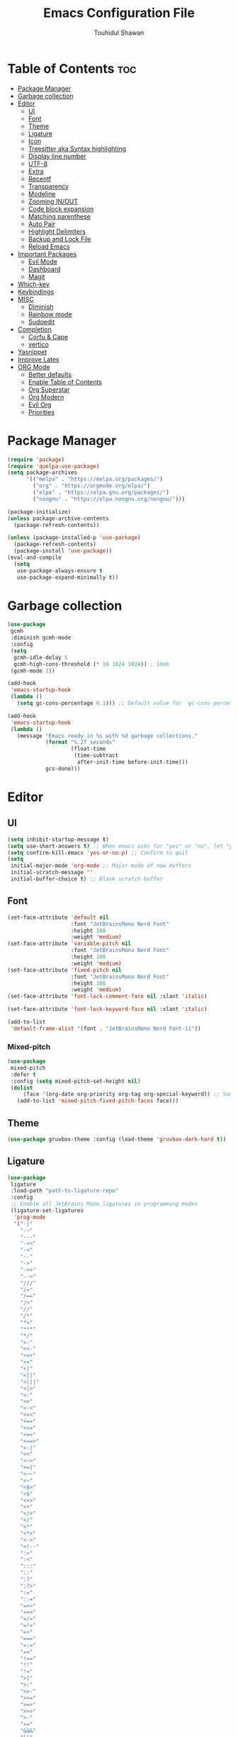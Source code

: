 #+TITLE: Emacs Configuration File
#+AUTHOR: Touhidul Shawan
#+DESCRIPTIONS: My GNU Emacs config file
#+STARTUP: showeverything
#+OPTIONS: toc:2

* Table of Contents :toc:
- [[#package-manager][Package Manager]]
- [[#garbage-collection][Garbage collection]]
- [[#editor][Editor]]
  - [[#ui][UI]]
  - [[#font][Font]]
  - [[#theme][Theme]]
  - [[#ligature][Ligature]]
  - [[#icon][Icon]]
  - [[#treesitter-aka-syntax-highlighting][Treesitter aka Syntax highlighting]]
  - [[#display-line-number][Display line number]]
  - [[#utf-8][UTF-8]]
  - [[#extra][Extra]]
  - [[#recentf][Recentf]]
  - [[#transparency][Transparency]]
  - [[#modeline][Modeline]]
  - [[#zooming-inout][Zooming IN/OUT]]
  - [[#code-block-expansion][Code block expansion]]
  - [[#matching-parenthese][Matching parenthese]]
  - [[#auto-pair][Auto Pair]]
  - [[#highlight-delimiters][Highlight Delimiters]]
  - [[#backup-and-lock-file][Backup and Lock File]]
  - [[#reload-emacs][Reload Emacs]]
- [[#important-packages][Important Packages]]
  - [[#evil-mode][Evil Mode]]
  - [[#dashboard][Dashboard]]
  - [[#magit][Magit]]
- [[#which-key][Which-key]]
- [[#keybindings][Keybindings]]
- [[#misc][MISC]]
  - [[#diminish][Diminish]]
  - [[#rainbow-mode][Rainbow mode]]
  - [[#sudoedit][Sudoedit]]
- [[#completion][Completion]]
  - [[#corfu--cape][Corfu & Cape]]
  - [[#vertico][vertico]]
- [[#yasnippet][Yasnippet]]
- [[#improve-latex][Improve Latex]]
- [[#org-mode][ORG Mode]]
  - [[#better-defaults][Better defaults]]
  - [[#enable-table-of-contents][Enable Table of Contents]]
  - [[#org-superstar][Org Superstar]]
  - [[#org-modern][Org Modern]]
  - [[#evil-org][Evil Org]]
  - [[#priorities][Priorities]]

* Package Manager
#+begin_src emacs-lisp
  (require 'package)
  (require 'quelpa-use-package)
  (setq package-archives
        '(("melpa" . "https://melpa.org/packages/")
          ("org" . "https://orgmode.org/elpa/")
          ("elpa" . "https://elpa.gnu.org/packages/")
          ("nongnu" . "https://elpa.nongnu.org/nongnu/")))

  (package-initialize)
  (unless package-archive-contents
    (package-refresh-contents))

  (unless (package-installed-p 'use-package)
    (package-refresh-contents)
    (package-install 'use-package))
  (eval-and-compile
    (setq
     use-package-always-ensure t
     use-package-expand-minimally t))
#+end_src

* Garbage collection
#+begin_src emacs-lisp
  (use-package
   gcmh
   :diminish gcmh-mode
   :config
   (setq
    gcmh-idle-delay 5
    gcmh-high-cons-threshold (* 16 1024 1024)) ; 16mb
   (gcmh-mode 1))

  (add-hook
   'emacs-startup-hook
   (lambda ()
     (setq gc-cons-percentage 0.1))) ;; Default value for `gc-cons-percentage'

  (add-hook
   'emacs-startup-hook
   (lambda ()
     (message "Emacs ready in %s with %d garbage collections."
              (format "%.2f seconds"
                      (float-time
                       (time-subtract
                        after-init-time before-init-time)))
              gcs-done)))
#+end_src

* Editor
** UI
#+begin_src emacs-lisp
  (setq inhibit-startup-message t)
  (setq use-short-answers t) ;; When emacs asks for "yes" or "no", let "y" or "n" suffice
  (setq confirm-kill-emacs 'yes-or-no-p) ;; Confirm to quit
  (setq
   initial-major-mode 'org-mode ;; Major mode of new buffers
   initial-scratch-message ""
   initial-buffer-choice t) ;; Blank scratch buffer
#+end_src
** Font
#+begin_src emacs-lisp
  (set-face-attribute 'default nil
                      :font "JetBrainsMono Nerd Font"
                      :height 100
                      :weight 'medium)
  (set-face-attribute 'variable-pitch nil
                      :font "JetBrainsMono Nerd Font"
                      :height 100
                      :weight 'medium)
  (set-face-attribute 'fixed-pitch nil
                      :font "JetBrainsMono Nerd Font"
                      :height 100
                      :weight 'medium)
  (set-face-attribute 'font-lock-comment-face nil :slant 'italic)

  (set-face-attribute 'font-lock-keyword-face nil :slant 'italic)

  (add-to-list
   'default-frame-alist '(font . "JetBrainsMono Nerd Font-11"))
#+end_src
*** Mixed-pitch
#+begin_src emacs-lisp
  (use-package
   mixed-pitch
   :defer t
   :config (setq mixed-pitch-set-height nil)
   (dolist
       (face '(org-date org-priority org-tag org-special-keyword)) ;; Some extra faces I like to be fixed-pitch
     (add-to-list 'mixed-pitch-fixed-pitch-faces face)))
#+end_src

** Theme
#+begin_src emacs-lisp
  (use-package gruvbox-theme :config (load-theme 'gruvbox-dark-hard t))
#+end_src

** Ligature
#+begin_src emacs-lisp
  (use-package
   ligature
   :load-path "path-to-ligature-repo"
   :config
   ;; Enable all JetBrains Mono ligatures in programming modes
   (ligature-set-ligatures
    'prog-mode
    '("-|"
      "-~"
      "---"
      "-<<"
      "-<"
      "--"
      "->"
      "->>"
      "-->"
      "///"
      "/="
      "/=="
      "/>"
      "//"
      "/*"
      "*>"
      "***"
      "*/"
      "<-"
      "<<-"
      "<=>"
      "<="
      "<|"
      "<||"
      "<|||"
      "<|>"
      "<:"
      "<>"
      "<-<"
      "<<<"
      "<=="
      "<<="
      "<=<"
      "<==>"
      "<-|"
      "<<"
      "<~>"
      "<=|"
      "<~~"
      "<~"
      "<$>"
      "<$"
      "<+>"
      "<+"
      "</>"
      "</"
      "<*"
      "<*>"
      "<->"
      "<!--"
      ":>"
      ":<"
      ":::"
      "::"
      ":?"
      ":?>"
      ":="
      "::="
      "=>>"
      "==>"
      "=/="
      "=!="
      "=>"
      "==="
      "=:="
      "=="
      "!=="
      "!!"
      "!="
      ">]"
      ">:"
      ">>-"
      ">>="
      ">=>"
      ">>>"
      ">-"
      ">="
      "&&&"
      "&&"
      "|||>"
      "||>"
      "|>"
      "|]"
      "|}"
      "|=>"
      "|->"
      "|="
      "||-"
      "|-"
      "||="
      "||"
      ".."
      ".?"
      ".="
      ".-"
      "..<"
      "..."
      "+++"
      "+>"
      "++"
      "[||]"
      "[<"
      "[|"
      "{|"
      "??"
      "?."
      "?="
      "?:"
      "##"
      "###"
      "####"
      "#["
      "#{"
      "#="
      "#!"
      "#:"
      "#_("
      "#_"
      "#?"
      "#("
      ";;"
      "_|_"
      "__"
      "~~"
      "~~>"
      "~>"
      "~-"
      "~@"
      "$>"
      "^="
      "]#"))
   (global-ligature-mode t))
#+end_src

** Icon
#+begin_src emacs-lisp
  (use-package
   nerd-icons-completion
   :after marginalia
   :config (nerd-icons-completion-mode)
   (add-hook
    'marginalia-mode-hook #'nerd-icons-completion-marginalia-setup))
#+end_src

** Treesitter aka Syntax highlighting
#+begin_src emacs-lisp
  (require 'tree-sitter)
  (require 'tree-sitter-langs)
  (global-tree-sitter-mode t)
  (add-hook 'tree-sitter-after-on-hook #'tree-sitter-hl-mode)
#+end_src

** Display line number
#+begin_src emacs-lisp
  (global-display-line-numbers-mode 1)
  (setq display-line-numbers-type 'relative)
  (global-visual-line-mode t)
#+end_src

** UTF-8
#+begin_src emacs-lisp
  (when (fboundp 'set-charset-priority)
    (set-charset-priority 'unicode))
  (prefer-coding-system 'utf-8)
  (setq locale-coding-system 'utf-8)
#+end_src

** Extra
#+begin_src emacs-lisp
  (fset 'yes-or-no-p 'y-or-n-p)
  ;; use primary as clipboard
  (setq-default x-select-enable-primary t)
  ;; avoid leaving a gap between the frame and the screen
  (setq-default frame-resize-pixelwise t)

  ;; Vim like scrolling
  (setq
   scroll-step 1
   scroll-conservatively 10000
   next-screen-context-lines 5
   ;; move by logical lines rather than visual lines (better for macros)
   line-move-visual nil)
#+end_src

** Recentf
#+begin_src emacs-lisp
  (use-package
   recentf
   :ensure nil
   :config
   (setq ;;recentf-auto-cleanup 'never
    ;; recentf-max-menu-items 0
    recentf-max-saved-items 200)
   (setq recentf-filename-handlers ;; Show home folder path as a ~
         (append '(abbreviate-file-name) recentf-filename-handlers))
   (recentf-mode))
#+end_src

** Transparency
#+begin_src emacs-lisp
  (add-to-list 'default-frame-alist '(alpha-background . 90))
#+end_src

** Modeline
#+begin_src emacs-lisp
  (use-package doom-modeline :ensure t :init (doom-modeline-mode 1))
#+end_src

** Zooming IN/OUT
#+begin_src emacs-lisp
  (global-set-key (kbd "C-=") 'text-scale-increase)
  (global-set-key (kbd "C--") 'text-scale-decrease)
  (global-set-key (kbd "<C-wheel-up>") 'text-scale-increase)
  (global-set-key (kbd "<C-wheel-down>") 'text-scale-decrease)
#+end_src

** Code block expansion
#+begin_src emacs-lisp
 (require 'org-tempo) 
#+end_src

** Matching parenthese
#+begin_src emacs-lisp
  (show-paren-mode 1)
#+end_src

** Auto Pair
#+begin_src emacs-lisp
  (electric-pair-mode 1)
#+end_src

** Highlight Delimiters
#+begin_src emacs-lisp
  (use-package
   paren
   :ensure nil
   :config
   (setq
    show-paren-delay 0.1
    show-paren-highlight-openparen t
    show-paren-when-point-inside-paren t
    show-paren-when-point-in-periphery t)
   (show-paren-mode 1))
#+end_src

** Backup and Lock File
Disable backup files
#+begin_src emacs-lisp
 (setq make-backup-files nil) 
#+end_src

Disable  lock files
#+begin_src emacs-lisp
(setq create-lockfiles nil)  
#+end_src

** Reload Emacs 
#+begin_src emacs-lisp 
  (defun reload-init-file ()
    (interactive)
    (load-file user-init-file)
    (load-file user-init-file))
#+end_src

* Important Packages
** Evil Mode
#+begin_src emacs-lisp
  (use-package
   evil
   :demand t
   :bind (("<escape>" . keyboard-escape-quit))
   :init
   (setq
    evil-want-integration t
    evil-want-keybinding nil
    evil-vsplit-window-right t
    evil-split-window-below t
    evil-search-module 'evil-search
    evil-want-keybinding nil
    evil-disable-insert-state-bindings t
    evil-want-Y-yank-to-eol t
    evil-undo-system 'undo-redo)
   (evil-mode)
   :config (evil-set-leader 'normal " ") (evil-mode 1))

  (use-package
   evil-collection
   :after evil
   :config
   (setq evil-want-integration t)
   (evil-collection-init))

  (use-package
   evil-commentary
   :ensure t
   :after evil
   :bind (:map evil-normal-state-map ("gc" . evil-commentary)))

  (use-package
   evil-surround
   :ensure t
   :after evil
   :config (global-evil-surround-mode 1))
#+end_src

** Dashboard
#+begin_src emacs-lisp
  (use-package
   dashboard
   :init
   (setq
    dashboard-set-heading-icons t
    dashboard-set-file-icons t
    dashboard-display-icons-p t
    dashboard-startup-banner "~/.config/emacs/gruvbox.png"
    dashboard-center-content nil
    dashboard-items '((recents . 8)))
   :config (dashboard-setup-startup-hook))
  (setq initial-buffer-choice
        (lambda () (get-buffer-create "*dashboard*")))
  (setq doom-fallback-buffer-name "*dashboard*")
#+end_src

** Magit
#+begin_src emacs-lisp
  (use-package magit :commands magit-status :ensure t)
#+end_src

* Which-key
#+begin_src emacs-lisp
  (use-package
   which-key
   :init (which-key-mode 1)
   :config
   (setq
    which-key-side-window-location 'bottom
    which-key-sort-order #'which-key-key-order-alpha
    which-key-sort-uppercase-first nil
    which-key-add-column-padding 1
    which-key-max-display-columns nil
    which-key-min-display-lines 6
    which-key-side-window-slot -10
    which-key-side-window-max-height 0.25
    which-key-idle-delay 0.8
    which-key-max-description-length 25
    which-key-allow-imprecise-window-fit t
    which-key-prefix-prefix "◉ "
    which-key-separator " → "))
#+end_src

* Keybindings
#+begin_src emacs-lisp
  (use-package
   general
   :config (general-evil-setup)

   (general-imap
    "j"
    (general-key-dispatch
     'self-insert-command
     :timeout 0.2 "j" 'evil-normal-state))

   ;; set up 'SPC' as the global leader key
   (general-create-definer
    leader-key
    :states '(normal insert visual emacs)
    :keymaps 'override
    :prefix "SPC" ;; set leader
    :global-prefix "M-SPC") ;; access leader in insert mode

   (leader-key
    "."
    '(find-file :wk "Find file")
    "f c"
    '((lambda ()
        (interactive)
        (find-file "~/.config/emacs/config.org"))
      :wk "Edit emacs config")
    "f s"
    '(save-buffer :wk "Save buffer")
    "f r"
    '(consult-recent-file :wk "Find recent files"))

   (leader-key
    "b"
    '(:ignore t :wk "buffer")
    "b i"
    '(ibuffer :wk "Switch ibuffer")
    "b b"
    '(switch-to-buffer :wk "Switch buffer")
    "b k"
    '(kill-this-buffer :wk "Kill this buffer")
    "b n"
    '(next-buffer :wk "Next buffer")
    "b p"
    '(previous-buffer :wk "Previous buffer")
    "b r"
    '(revert-buffer :wk "Reload buffer"))

   (leader-key
    "h"
    '(:ignore t :wk "Help")
    "h f"
    '(describe-function :wk "Describe function")
    "h v"
    '(describe-variable :wk "Describe variable")
    "h r r"
    '((lambda ()
        (interactive)
        (load-file "~/.config/emacs/init.el"))
      :wk "Reload emacs config"))

   (leader-key
    "j"
    '(avy-goto-word-0 :wk "Go to word")
    "l"
    '(avy-goto-line :wk "Go to line"))

   (leader-key
    "m"
    '(:ignore t :wk "Org")
    "m a"
    '(org-agenda :wk "Org agenda")
    "m e"
    '(org-export-dispatch :wk "Org export dispatch")
    "m i"
    '(org-toggle-item :wk "Org toggle item")
    "m t"
    '(org-todo :wk "Org todo")
    "m B"
    '(org-babel-tangle :wk "Org babel tangle")
    "m T"
    '(org-todo-list :wk "Org todo list"))
   (leader-key
    "m b"
    '(:ignore t :wk "Tables")
    "m b -"
    '(org-table-insert-hline :wk "Insert hline in table"))

   (leader-key
    "m d"
    '(:ignore t :wk "Date/deadline")
    "m d t"
    '(org-time-stamp :wk "Org time stamp"))
   (leader-key
    "w"
    '(:ignore t :wk "Windows")
    ;; Window splits
    "w c"
    '(evil-window-delete :wk "Close window")
    "w n"
    '(evil-window-new :wk "New window")
    "w s"
    '(evil-window-split :wk "Horizontal split window")
    "w v"
    '(evil-window-vsplit :wk "Vertical split window")
    ;; Window motions
    "w h"
    '(evil-window-left :wk "Window left")
    "w j"
    '(evil-window-down :wk "Window down")
    "w k"
    '(evil-window-up :wk "Window up")
    "w l"
    '(evil-window-right :wk "Window right")
    "w w"
    '(evil-window-next :wk "Goto next window")
    ;; Move Windows
    "w H"
    '(buf-move-left :wk "Buffer move left")
    "w J"
    '(buf-move-down :wk "Buffer move down")
    "w K"
    '(buf-move-up :wk "Buffer move up")
    "w L"
    '(buf-move-right :wk "Buffer move right"))
   (leader-key
    "g"
    '(:ignore t :wk "magit")
    "g g"
    '(magit-status :wk "Magit Status")))
#+end_src
* MISC
** Diminish
#+begin_src emacs-lisp
(use-package diminish)
#+end_src
** Rainbow mode
#+begin_src emacs-lisp
 (use-package rainbow-mode
  :diminish
  :hook org-mode prog-mode) 
#+end_src
** Sudoedit
#+begin_src emacs-lisp
  (use-package
   sudo-edit
   :config
   (leader-key
    "fu"
    '(sudo-edit-find-file :wk "Sudo find file")
    "fU"
    '(sudo-edit :wk "Sudo edit file")))
#+end_src

* Completion
** Corfu & Cape
#+begin_src emacs-lisp
  (use-package
   corfu
   :init (global-corfu-mode)
   :config
   (setq
    corfu-auto t
    corfu-echo-documentation t
    corfu-scroll-margin 0
    corfu-count 8
    corfu-max-width 50
    corfu-min-width corfu-max-width
    corfu-auto-prefix 2)

   ;; Make Evil and Corfu play nice
   (evil-make-overriding-map corfu-map)
   (advice-add 'corfu--setup :after 'evil-normalize-keymaps)
   (advice-add 'corfu--teardown :after 'evil-normalize-keymaps)

   (corfu-history-mode 1)
   (savehist-mode 1)
   (add-to-list 'savehist-additional-variables 'corfu-history)

   (defun corfu-enable-always-in-minibuffer ()
     (setq-local corfu-auto nil)
     (corfu-mode 1))
   (add-hook 'minibuffer-setup-hook #'corfu-enable-always-in-minibuffer
             1)

   :general
   (:keymaps
    'corfu-map
    :states
    'insert
    "C-n"
    'corfu-next
    "C-p"
    'corfu-previous
    "C-j"
    'corfu-next
    "C-k"
    'corfu-previous
    "RET"
    'corfu-complete
    "<escape>"
    'corfu-quit))

  (use-package
   cape
   :init
   (add-to-list 'completion-at-point-functions #'cape-file)
   (add-to-list 'completion-at-point-functions #'cape-keyword)
   ;; kinda confusing re length, WIP/TODO
   ;; :hook (org-mode . (lambda () (add-to-list 'completion-at-point-functions #'cape-dabbrev)))
   ;; :config
   ;; (setq dabbrev-check-other-buffers nil
   ;;       dabbrev-check-all-buffers nil
   ;;       cape-dabbrev-min-length 6)
   )


  (use-package
   kind-icon
   :config
   (setq kind-icon-default-face 'corfu-default)
   (setq kind-icon-default-style
         '(:padding
           0
           :stroke 0
           :margin 0
           :radius 0
           :height 0.9
           :scale 1))
   (setq kind-icon-blend-frac 0.08)
   (add-to-list 'corfu-margin-formatters #'kind-icon-margin-formatter)
   (add-hook
    'counsel-load-theme
    #'(lambda ()
        (interactive)
        (kind-icon-reset-cache)))
   (add-hook
    'load-theme
    #'(lambda ()
        (interactive)
        (kind-icon-reset-cache))))
#+end_src

** vertico
#+begin_src emacs-lisp
  (use-package
   vertico
   :init
   ;; Enable vertico using the vertico-flat-mode
   (require 'vertico-directory)
   (add-hook 'rfn-eshadow-update-overlay-hook #'vertico-directory-tidy)

   (use-package
    orderless
    :commands (orderless)
    :custom (completion-styles '(orderless flex)))
   (load (concat user-emacs-directory "lisp/affe-config.el"))
   (use-package
    marginalia
    :custom
    (marginalia-annotators
     '(marginalia-annotators-heavy marginalia-annotators-light nil))
    :init (marginalia-mode))
   (vertico-mode t)
   :config
   ;; Do not allow the cursor in the minibuffer prompt
   (setq minibuffer-prompt-properties
         '(read-only t cursor-intangible t face minibuffer-prompt))
   (add-hook 'minibuffer-setup-hook #'cursor-intangible-mode)
   ;; Enable recursive minibuffers
   (setq enable-recursive-minibuffers t))
  (setq native-comp-deferred-compilation t)
#+end_src

* Yasnippet
#+begin_src emacs-lisp
  (use-package
   yasnippet
   :ensure t
   :init
   (setq yas-nippet-dir "~/.config/emacs/snippets")
   (yas-global-mode))
  (use-package yasnippet-snippets :ensure t :after yasnippet)
  (use-package
   cape-yasnippet
   :ensure nil
   :quelpa (cape-yasnippet :fetcher github :repo "elken/cape-yasnippet")
   :after yasnippet
   :hook
   ((prog-mode . yas-setup-capf)
    (text-mode . yas-setup-capf)
    (lsp-mode . yas-setup-capf)
    (sly-mode . yas-setup-capf))
   :bind (("C-c y" . cape-yasnippet) ("M-+" . yas-insert-snippet))
   :config
   (defun yas-setup-capf ()
     (setq-local completion-at-point-functions
                 (cons 'cape-yasnippet completion-at-point-functions)))
   (push 'cape-yasnippet completion-at-point-functions))
#+end_src

* Improve Latex
#+begin_src emacs-lisp
  (with-eval-after-load 'ox-latex
    (add-to-list
     'org-latex-classes
     '("org-plain-latex"
       "\\documentclass{article}
             [NO-DEFAULT-PACKAGES]
             [PACKAGES]
             [EXTRA]"
       ("\\section{%s}" . "\\section*{%s}")
       ("\\subsection{%s}" . "\\subsection*{%s}")
       ("\\subsubsection{%s}" . "\\subsubsection*{%s}")
       ("\\paragraph{%s}" . "\\paragraph*{%s}")
       ("\\subparagraph{%s}" . "\\subparagraph*{%s}"))))
  (setq org-latex-listings 't)
#+end_src

* ORG Mode
** Better defaults
#+begin_src emacs-lisp
  (setq
   org-ellipsis " ▾"
   org-hide-emphasis-markers t
   org-pretty-entities t
   org-adapt-indentation t
   org-startup-indented t
   org-startup-with-inline-images t
   org-image-actual-width 400
   org-special-ctrl-a/e '(t . nil)
   org-special-ctrl-k t
   org-src-fontify-natively t
   org-fontify-whole-heading-line t
   org-fontify-quote-and-verse-blocks t
   org-src-tab-acts-natively t
   org-edit-src-content-indentation 2
   org-hide-block-startup nil
   org-src-preserve-indentation nil
   org-startup-folded 'fold
   org-cycle-separator-lines 2
   org-hide-leading-stars t
   org-export-backends '(markdown ascii html icalendar latex o)
   org-export-with-toc nil
   org-highlight-latex-and-related '(native)
   org-goto-auto-isearch nil
   org-log-done 'time
   org-todo-keywords
   '((sequence "TODO(t)" "NEXT(n)" "|" "DONE(d)")
     (sequence
      "BACKLOG(b)"
      "ACTIVE(a)"
      "REVIEW(v)"
      "WAIT(w@/!)"
      "HOLD(h)"
      "|"
      "DELEGATED(D)"
      "CANCELLED(c)"))
   org-agenda-search-view-always-boolean t
   org-agenda-timegrid-use-ampm t
   org-agenda-time-grid
   '((daily today require-timed remove-match)
     (800
      830
      1000
      1030
      1200
      1230
      1400
      1430
      1600
      1630
      1700
      1730
      1800
      1830
      2000)
     "......" "────────────────")
   org-agenda-current-time-string "← now ─────────────────")
#+end_src
** Enable Table of Contents
#+begin_src emacs-lisp
  (use-package
   toc-org
   :commands toc-org-enable
   :init (add-hook 'org-mode-hook 'toc-org-enable))
#+end_src

** Org Superstar
#+begin_src emacs-lisp
  (use-package
   org-superstar
   :config
   (setq org-superstar-leading-bullet " ")
   (setq org-superstar-special-todo-items t))

  ;; Removes gap when you add a new heading
  (setq org-blank-before-new-entry
        '((heading . nil) (plain-list-item . nil)))
#+end_src
** Org Modern
#+begin_src emacs-lisp
  (use-package
   org-modern
   :hook (org-mode . org-modern-mode)
   :config
   (setq
    ;; org-modern-star '("●" "○" "✸" "✿")
    org-modern-star '("⌾" "✸" "◈" "◇")
    org-modern-list '((42 . "◦") (43 . "•") (45 . "–"))
    org-modern-tag nil
    org-modern-priority nil
    org-modern-todo nil
    org-modern-table nil))
#+end_src

** Evil Org
#+begin_src emacs-lisp
  (use-package
   evil-org
   :ensure t
   :after org
   :config
   (require 'evil-org-agenda)
   (evil-org-agenda-set-keys)
   (add-hook 'org-mode-hook (lambda () (evil-org-mode 1))))
#+end_src

** Priorities
#+begin_src emacs-lisp
  (setq org-lowest-priority ?F)
#+end_src

